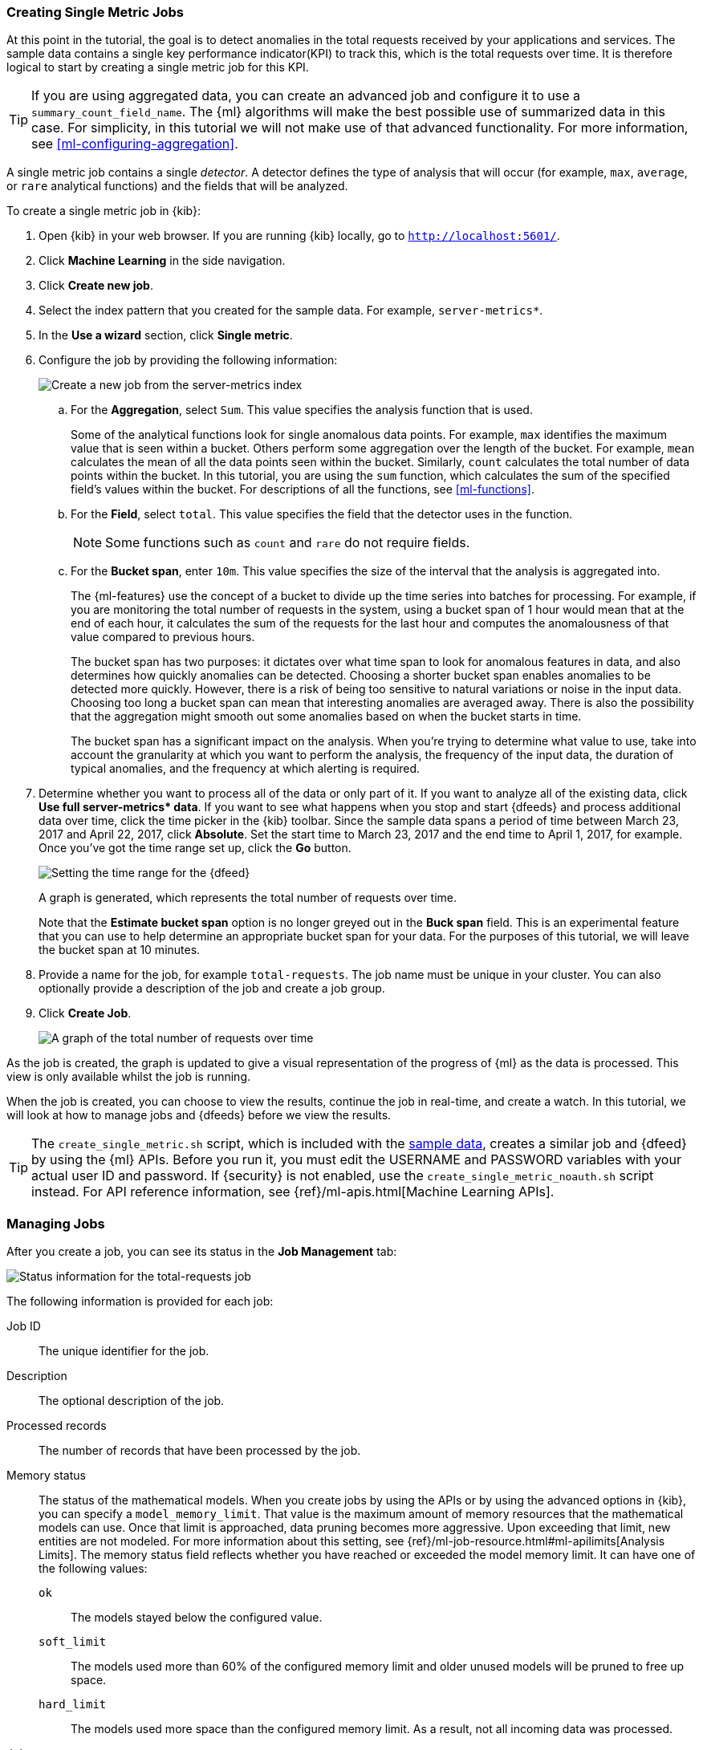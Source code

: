 [role="xpack"]
[[ml-gs-jobs]]
=== Creating Single Metric Jobs

At this point in the tutorial, the goal is to detect anomalies in the
total requests received by your applications and services. The sample data
contains a single key performance indicator(KPI) to track this, which is the total
requests over time. It is therefore logical to start by creating a single metric
job for this KPI.

TIP: If you are using aggregated data, you can create an advanced job
and configure it to use a `summary_count_field_name`. The {ml} algorithms will
make the best possible use of summarized data in this case. For simplicity, in
this tutorial we will not make use of that advanced functionality. For more
information, see <<ml-configuring-aggregation>>.

A single metric job contains a single _detector_. A detector defines the type of
analysis that will occur (for example, `max`, `average`, or `rare` analytical
functions) and the fields that will be analyzed.

To create a single metric job in {kib}:

. Open {kib} in your web browser. If you are running {kib} locally,
go to `http://localhost:5601/`.

. Click **Machine Learning** in the side navigation.

. Click **Create new job**.

. Select the index pattern that you created for the sample data.  For example,
`server-metrics*`.

. In the **Use a wizard** section, click **Single metric**.

. Configure the job by providing the following information: +
+
--
[role="screenshot"]
image::images/ml-gs-single-job.jpg["Create a new job from the server-metrics index"]
--

.. For the **Aggregation**, select `Sum`. This value specifies the analysis
function that is used.
+
--
Some of the analytical functions look for single anomalous data points. For
example, `max` identifies the maximum value that is seen within a bucket.
Others perform some aggregation over the length of the bucket. For example,
`mean` calculates the mean of all the data points seen within the bucket.
Similarly, `count` calculates the total number of data points within the bucket.
In this tutorial, you are using the `sum` function, which calculates the sum of
the specified field's values within the bucket. For descriptions of all the
functions, see <<ml-functions>>.
--

.. For the **Field**, select `total`. This value specifies the field that
the detector uses in the function.
+
--
NOTE: Some functions such as `count` and `rare` do not require fields.
--

.. For the **Bucket span**, enter `10m`. This value specifies the size of the
interval that the analysis is aggregated into.
+
--
The {ml-features} use the concept of a bucket to divide up the time series
into batches for processing. For example, if you are monitoring
the total number of requests in the system,
using a bucket span of 1 hour would mean that at the end of each hour, it
calculates the sum of the requests for the last hour and computes the
anomalousness of that value compared to previous hours.

The bucket span has two purposes: it dictates over what time span to look for
anomalous features in data, and also determines how quickly anomalies can be
detected. Choosing a shorter bucket span enables anomalies to be detected more
quickly. However, there is a risk of being too sensitive to natural variations
or noise in the input data. Choosing too long a bucket span can mean that
interesting anomalies are averaged away. There is also the possibility that the
aggregation might smooth out some anomalies based on when the bucket starts
in time.

The bucket span has a significant impact on the analysis. When you're trying to
determine what value to use, take into account the granularity at which you
want to perform the analysis, the frequency of the input data, the duration of
typical anomalies, and the frequency at which alerting is required.
--

. Determine whether you want to process all of the data or only part of it. If
you want to analyze all of the existing data, click
**Use full server-metrics* data**. If you want to see what happens when you
stop and start {dfeeds} and process additional data over time, click the time
picker in the {kib} toolbar. Since the sample data spans a period of time
between March 23, 2017 and April 22, 2017, click **Absolute**. Set the start
time to March 23, 2017 and the end time to April 1, 2017, for example. Once
you've got the time range set up, click the **Go** button. +
+
--
[role="screenshot"]
image::images/ml-gs-job1-time.jpg["Setting the time range for the {dfeed}"]
--
+
--
A graph is generated, which represents the total number of requests over time.

Note that the **Estimate bucket span** option is no longer greyed out in the
**Buck span** field. This is an experimental feature that you can use to help
determine an appropriate bucket span for your data. For the purposes of this
tutorial, we will leave the bucket span at 10 minutes.
--

. Provide a name for the job, for example `total-requests`. The job name must
be unique in your cluster. You can also optionally provide a description of the
job and create a job group.

. Click **Create Job**. +
+
--
[role="screenshot"]
image::images/ml-gs-job1.jpg["A graph of the total number of requests over time"]
--

As the job is created, the graph is updated to give a visual representation of
the progress of {ml} as the data is processed. This view is only available whilst the
job is running.

When the job is created, you can choose to view the results, continue the job
in real-time, and create a watch. In this tutorial, we will look at how to
manage jobs and {dfeeds} before we view the results.

TIP: The `create_single_metric.sh` script, which is included with the   
<<ml-gs-sampledata,sample data>>, creates a similar job and {dfeed} by
using the {ml} APIs. Before you run it, you must edit the USERNAME and PASSWORD 
variables with your actual user ID and password. If {security} is not enabled, 
use the `create_single_metric_noauth.sh` script instead. For API reference 
information, see {ref}/ml-apis.html[Machine Learning APIs].

[[ml-gs-job1-manage]]
=== Managing Jobs

After you create a job, you can see its status in the **Job Management** tab: +

[role="screenshot"]
image::images/ml-gs-job1-manage1.jpg["Status information for the total-requests job"]

The following information is provided for each job:

Job ID::
The unique identifier for the job.

Description::
The optional description of the job.

Processed records::
The number of records that have been processed by the job.

Memory status::
The status of the mathematical models. When you create jobs by using the APIs or
by using the advanced options in {kib}, you can specify a `model_memory_limit`.
That value is the maximum amount of memory resources that the mathematical
models can use. Once that limit is approached, data pruning becomes more
aggressive. Upon exceeding that limit, new entities are not modeled. For more
information about this setting, see
{ref}/ml-job-resource.html#ml-apilimits[Analysis Limits]. The memory status
field reflects whether you have reached or exceeded the model memory limit. It
can have one of the following values: +
`ok`::: The models stayed below the configured value.
`soft_limit`::: The models used more than 60% of the configured memory limit
and older unused models will be pruned to free up space.
`hard_limit`::: The models used more space than the configured memory limit.
As a result, not all incoming data was processed.

Job state::
The status of the job, which can be one of the following values: +
`opened`::: The job is available to receive and process data.
`closed`::: The job finished successfully with its model state persisted.
The job must be opened before it can accept further data.
`closing`::: The job close action is in progress and has not yet completed.
A closing job cannot accept further data.
`failed`::: The job did not finish successfully due to an error.
This situation can occur due to invalid input data.
If the job had irrevocably failed, it must be force closed and then deleted.
If the {dfeed} can be corrected, the job can be closed and then re-opened.

{dfeed-cap} state::
The status of the {dfeed}, which can be one of the following values: +
started::: The {dfeed} is actively receiving data.
stopped::: The {dfeed} is stopped and will not receive data until it is
re-started.

Latest timestamp::
The timestamp of the last processed record.


If you click the arrow beside the name of job, you can show or hide additional
information, such as the settings, configuration information, or messages for
the job.

You can also click one of the **Actions** buttons to start the {dfeed}, edit
the job or {dfeed}, and clone or delete the job, for example.

[float]
[[ml-gs-job1-datafeed]]
==== Managing {dfeeds}

A {dfeed} can be started and stopped multiple times throughout its lifecycle.
If you want to retrieve more data from {es} and the {dfeed} is stopped, you must
restart it.

For example, if you did not use the full data when you created the job, you can
now process the remaining data by restarting the {dfeed}:

. In the **Machine Learning** / **Job Management** tab, click the following
button to start the {dfeed}: image:images/ml-start-feed.jpg["Start {dfeed}"]


. Choose a start time and end time. For example,
click **Continue from 2017-04-01 23:59:00** and select **2017-04-30** as the
search end time. Then click **Start**. The date picker defaults to the latest
timestamp of processed data. Be careful not to leave any gaps in the analysis,
otherwise you might miss anomalies. +
+
--
[role="screenshot"]
image::images/ml-gs-job1-datafeed.jpg["Restarting a {dfeed}"]
--

The {dfeed} state changes to `started`, the job state changes to `opened`,
and the number of processed records increases as the new data is analyzed. The
latest timestamp information also increases.

TIP: If your data is being loaded continuously, you can continue running the job
in real time. For this, start your {dfeed} and select **No end time**.

If you want to stop the {dfeed} at this point, you can click the following
button: image:ml/images/ml-stop-feed.jpg["Stop {dfeed}"]

Now that you have processed all the data, let's start exploring the job results.

[[ml-gs-job1-analyze]]
=== Exploring single metric job results

The {ml-features} analyze the input stream of data, model its behavior,
and perform analysis based on the detectors you defined in your job. When an
event occurs outside of the model, that event is identified as an anomaly.

Result records for each anomaly are stored in `.ml-anomalies-*` indices in {es}.
By default, the name of the index where {ml} results are stored is labelled
`shared`, which corresponds to the `.ml-anomalies-shared` index.

You can use the **Anomaly Explorer** or the **Single Metric Viewer** in {kib} to
view the analysis results.

Anomaly Explorer::
  This view contains swim lanes showing the maximum anomaly score over time.
  There is an overall swim lane that shows the overall score for the job, and
  also swim lanes for each influencer. By selecting a block in a swim lane, the
  anomaly details are displayed alongside the original source data (where
  applicable).

Single Metric Viewer::
  This view contains a chart that represents the actual and expected values over
  time. This is only available for jobs that analyze a single time series and
  where `model_plot_config` is enabled. As in the **Anomaly Explorer**, anomalous
  data points are shown in different colors depending on their score.

By default when you view the results for a single metric job, the
**Single Metric Viewer** opens:
[role="screenshot"]
image::images/ml-gs-job1-analysis.jpg["Single Metric Viewer for total-requests job"]


The blue line in the chart represents the actual data values. The shaded blue
area represents the bounds for the expected values. The area between the upper
and lower bounds are the most likely values for the model. If a value is outside
of this area then it can be said to be anomalous.

If you slide the time selector from the beginning of the data to the end of the
data, you can see how the model improves as it processes more data. At the
beginning, the expected range of values is pretty broad and the model is not
capturing the periodicity in the data. But it quickly learns and begins to
reflect the daily variation.

Any data points outside the range that was predicted by the model are marked
as anomalies. When you have high volumes of real-life data, many anomalies
might be found. These vary in probability from very likely to highly unlikely,
that is to say, from not particularly anomalous to highly anomalous. There
can be none, one or two or tens, sometimes hundreds of anomalies found within
each bucket. There can be many thousands found per job. In order to provide
a sensible view of the results, an _anomaly score_ is calculated for each bucket
time interval. The anomaly score is a value from 0 to 100, which indicates
the significance of the observed anomaly compared to previously seen anomalies.
The highly anomalous values are shown in red and the low scored values are
indicated in blue. An interval with a high anomaly score is significant and
requires investigation.

Slide the time selector to a section of the time series that contains a red
anomaly data point. If you hover over the point, you can see more information
about that data point. You can also see details in the **Anomalies** section
of the viewer. For example:
[role="screenshot"]
image::images/ml-gs-job1-anomalies.jpg["Single Metric Viewer Anomalies for total-requests job"]

For each anomaly you can see key details such as the time, the actual and
expected ("typical") values, and their probability.

By default, the table contains all anomalies that have a severity of "warning"
or higher in the selected section of the timeline. If you are only interested in
critical anomalies, for example, you can change the severity threshold for this
table.

The anomalies table also automatically calculates an interval for the data in
the table. If the time difference between the earliest and latest records in the
table is less than two days, the data is aggregated by hour to show the details
of the highest severity anomaly for each detector.  Otherwise, it is
aggregated by day. You can change the interval for the table, for example, to
show all anomalies.

You can see the same information in a different format by using the
**Anomaly Explorer**:
[role="screenshot"]
image::images/ml-gs-job1-explorer.jpg["Anomaly Explorer for total-requests job"]


Click one of the red sections in the swim lane to see details about the anomalies
that occurred in that time interval. For example:
[role="screenshot"]
image::images/ml-gs-job1-explorer-anomaly.jpg["Anomaly Explorer details for total-requests job"]

After you have identified anomalies, often the next step is to try to determine
the context of those situations. For example, are there other factors that are
contributing to the problem? Are the anomalies confined to particular
applications or servers? You can begin to troubleshoot these situations by
layering additional jobs or creating multi-metric jobs.